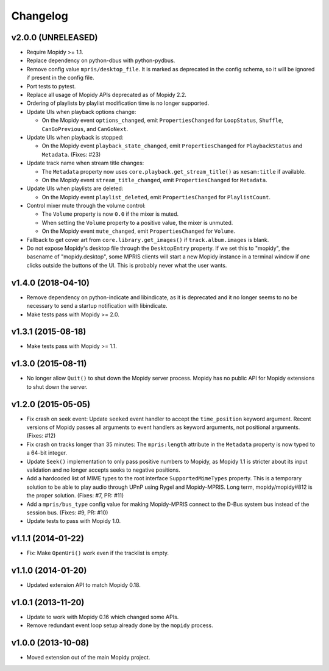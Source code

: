 *********
Changelog
*********

v2.0.0 (UNRELEASED)
===================

- Require Mopidy >= 1.1.

- Replace dependency on python-dbus with python-pydbus.

- Remove config value ``mpris/desktop_file``. It is marked as deprecated in
  the config schema, so it will be ignored if present in the config file.

- Port tests to pytest.

- Replace all usage of Mopidy APIs deprecated as of Mopidy 2.2.

- Ordering of playlists by playlist modification time is no longer supported.

- Update UIs when playback options change:

  - On the Mopidy event ``options_changed``, emit ``PropertiesChanged`` for
    ``LoopStatus``, ``Shuffle``, ``CanGoPrevious``, and ``CanGoNext``.

- Update UIs when playback is stopped:

  - On the Mopidy event ``playback_state_changed``, emit ``PropertiesChanged``
    for ``PlaybackStatus`` and ``Metadata``. (Fixes: #23)

- Update track name when stream title changes:

  - The ``Metadata`` property now uses ``core.playback.get_stream_title()``
    as ``xesam:title`` if available.

  - On the Mopidy event ``stream_title_changed``, emit ``PropertiesChanged``
    for ``Metadata``.

- Update UIs when playlists are deleted:

  - On the Mopidy event ``playlist_deleted``, emit ``PropertiesChanged`` for
    ``PlaylistCount``.

- Control mixer mute through the volume control:

  - The ``Volume`` property is now ``0.0`` if the mixer is muted.

  - When setting the ``Volume`` property to a positive value, the mixer is
    unmuted.

  - On the Mopidy event ``mute_changed``, emit ``PropertiesChanged`` for
    ``Volume``.

- Fallback to get cover art from ``core.library.get_images()`` if
  ``track.album.images`` is blank.

- Do not expose Mopidy's desktop file through the ``DesktopEntry`` property. If
  we set this to "mopidy", the basename of "mopidy.desktop", some MPRIS clients
  will start a new Mopidy instance in a terminal window if one clicks outside
  the buttons of the UI. This is probably never what the user wants.

v1.4.0 (2018-04-10)
===================

- Remove dependency on python-indicate and libindicate, as it is deprecated and
  it no longer seems to no be necessary to send a startup notification with
  libindicate.

- Make tests pass with Mopidy >= 2.0.

v1.3.1 (2015-08-18)
===================

- Make tests pass with Mopidy >= 1.1.

v1.3.0 (2015-08-11)
===================

- No longer allow ``Quit()`` to shut down the Mopidy server process. Mopidy has
  no public API for Mopidy extensions to shut down the server.

v1.2.0 (2015-05-05)
===================

- Fix crash on seek event: Update ``seeked`` event handler to accept the
  ``time_position`` keyword argument. Recent versions of Mopidy passes all
  arguments to event handlers as keyword arguments, not positional arguments.
  (Fixes: #12)

- Fix crash on tracks longer than 35 minutes: The ``mpris:length`` attribute in
  the ``Metadata`` property is now typed to a 64-bit integer.

- Update ``Seek()`` implementation to only pass positive numbers to Mopidy, as
  Mopidy 1.1 is stricter about its input validation and no longer accepts seeks
  to negative positions.

- Add a hardcoded list of MIME types to the root interface
  ``SupportedMimeTypes`` property. This is a temporary solution to be able to
  play audio through UPnP using Rygel and Mopidy-MPRIS. Long term,
  mopidy/mopidy#812 is the proper solution. (Fixes: #7, PR: #11)

- Add a ``mpris/bus_type`` config value for making Mopidy-MPRIS connect to the
  D-Bus system bus instead of the session bus. (Fixes: #9, PR: #10)

- Update tests to pass with Mopidy 1.0.

v1.1.1 (2014-01-22)
===================

- Fix: Make ``OpenUri()`` work even if the tracklist is empty.

v1.1.0 (2014-01-20)
===================

- Updated extension API to match Mopidy 0.18.

v1.0.1 (2013-11-20)
===================

- Update to work with Mopidy 0.16 which changed some APIs.

- Remove redundant event loop setup already done by the ``mopidy`` process.

v1.0.0 (2013-10-08)
===================

- Moved extension out of the main Mopidy project.
